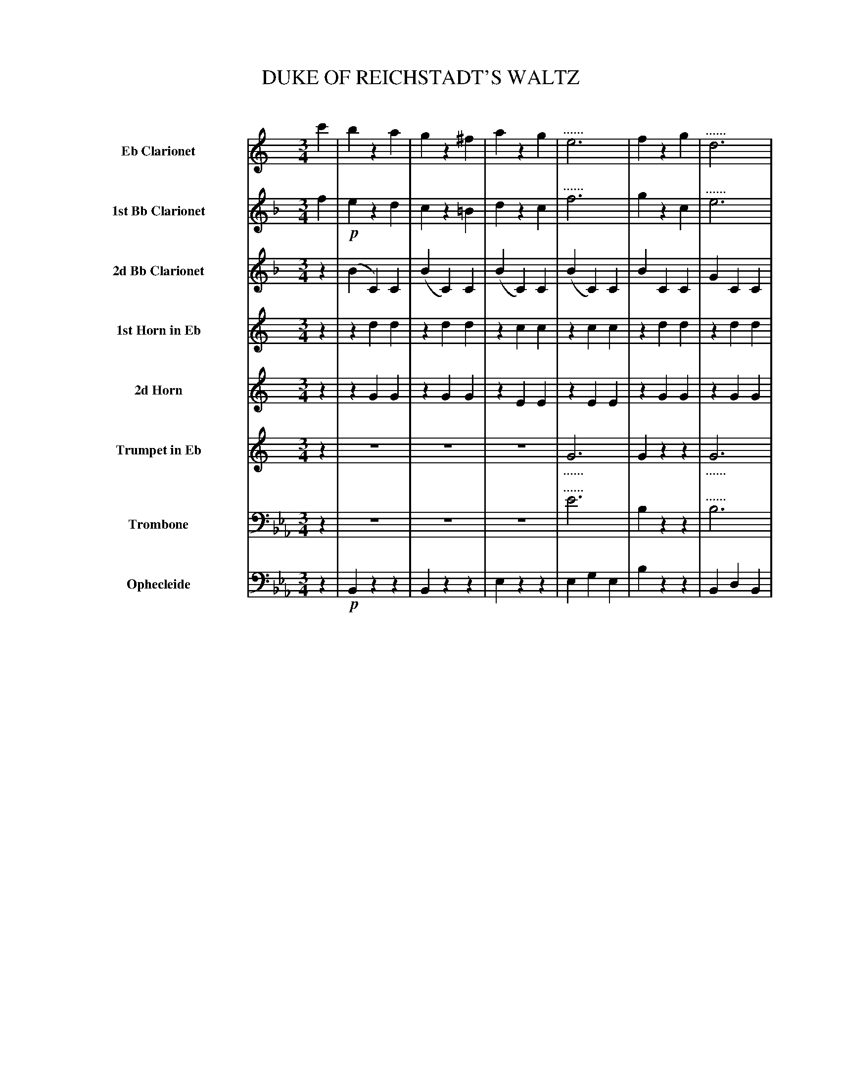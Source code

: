 X: 11291
T: DUKE OF REICHSTADT'S WALTZ
C:
%R: waltz
N: This is version 1, for ABC software that doesn't understand tremolo notation.
N: The book uses both 6 dots and the beam across the note's step to indicate the repetitions; only the 6 dots are used here.
N: The dotted high notes in voices 1,2 bars 20,22,24 are indicated as 6-note tremolos, which was probably what was intended.
B: Elias Howe "The Musician's Companion" Part 1 1842 p.129-134
S: http://imslp.org/wiki/The_Musician's_Companion_(Howe,_Elias)
Z: 2015 John Chambers <jc:trillian.mit.edu>
N: There are several bars with seemingly missing tremolo signs in on some full-measure notes. Not fixed.
N: The repeat symbols are a bit odd, with "Trio" in the middle of a long repeated section. Not fixed.
N: There's an extra beat at the start of the Trio section. Not fixed.
M: 3/4
L: 1/8
K: Eb
%%indent 70
% - - - - - - - - - - - - - - - - - - - - - - - - -
V: 1 name="Eb Clarionet" sname="EbClar" staves=8
K: C
c'2 | b2 z2 a2 | g2 z2 ^f2 | a2 z2 g2 | "^......"e6 | f2 z2 g2 | "^......"d6 |
e2 z2 g2 | "^......"c'6 | b2 z2 a2 | g2 z2 ^f2 | a2 z2 g2 | "^......"g6 | f2 z2 a2 | "^......"d'6 | e'2 (ac').g.e |
c4 H::!mf! b2 | c'2 z2 d'2 | e'2 z2 c'2 | b2 z2 c'2 | "^......"d'6 | a2 z2 b2 | "^......"c'6 | g2 z2 a2 | "^......"b6 |
c'2 z2 !f!d'2 | (^f'3 e'd'c') | b2 z2 c'2 | (e'3 d'c')b | a2 z2 b2 | (d'3 c'ba) | (g2 {a}g^fga) | g2 z2 c'2 |]| [K:F] "Trio."z2 |
z6 | z6 | z6 | z6 | z6 | z6 | z6 | z2 z2 :: a2 | aa a2 (=b^c') | d'd' d'2 ef |
gg g2 (fd) | cc c2 c2 | aa a2 g2 | ff f2 c2 | dd d2 c2 | dd d2 c2 | aa a2 g2 | ff f2 c2 | dd d2 e2 | f2 "^D.C."f2 :|
% - - - - - - - - - - - - - - - - - - - - - - - - -
V: 2 name="1st Bb Clarionet" sname="BbClar1"
K: F
f2 | !p!e2 z2 d2 | c2 z2 =B2 | d2 z2 c2 | "^......"f6 | g2 z2 c2 | "^......"e6 |
f2 z2 c2 | "^......"f6 | e2 z2 d2 | c2 z2 =B2 | d2 z2 c2 | "^......"a6 | g2 z2 d2 | "^......"[g6e6] | [a2f2] (ef).c.A |
F4 :: e2 | f2 z2 g2 | a2 z2 f2 | e2 z2 f2 | "^......"g6 | d2 z2 e2 | "^......"f6 | c2 z2 d2 | "^......"e6 |
f2 z2 g2 | (=b3 agf) | e2 z2 f2 | (a3 gfe) | d2 z2 e2 | (g3 fed) | c2 {d}c=Bcd | c2 z2 f2 |]| [K:Bb] f2 |
.d'.d' .d'2.c'2 | .b.b .b2 .f2 | .g.g .g2 .f2 | .g.g .g2 .f2 | d'd' d'2 c'2 | bb b2 f2 | gg g2 a2 | b2 b2 :: !f!d2 | dd d2 =e^f | gg g2 ab |
c'c' c'2 bg | ff f2 f2 | !p!d'd' d'2 c'2 | bb b2 f2 | gg g2 f2 | gg g2 f2 | d'd' d'2 c'2 | bb b2 f2 | gg g2 a2 | b2 b2 :|
% - - - - - - - - - - - - - - - - - - - - - - - - -
V: 3 name="2d Bb Clarionet" sname="BbClar2"
K: F
z2 | (B2 C2) C2 | (B2 C2) C2 | (B2 C2) C2 | (B2 C2) C2 | B2 C2 C2 | G2 C2 C2 |
A2 C2 C2 | A2 C2 C2 | B2 C2 C2 | B2 C2 C2 | A2 C2 C2 | c2 D2 D2 | B2 D2 D2 | B2 C2 C2 | A2 c2 c2 |
A4 :: c2 | d2 z2 e2 | f2 z2 d2 | c2 z2 d2 | "^......"e6 | =B2 z2 c2 | "^......"d6 | E2 z2 G2 | "^......"c6 |
d2 z2 e2 | (g3 fec) | c2 z2 d2 | (f3 edc) | =B2 z2 c2 | (e3 dcG) | E2 (EDEF) | E2 z2 z2 |]| [K:Bb] !p!F2 |
.f.f .f2 .e2 | .d.d .d2 .d2 | ee e2 F2 | ee e2 F2 | ff f2 e2 | dd d2 d2 | ee e2 e2 | d2 d2 :: z2 | cc c2 c2 | BB B2 B2 |
BB B2 B2 | AA A2 F2 | ff f2 e2 | dd d2 d2 | ee e2 F2 | ee e2 F2 | ff f2 e2 | dd d2 d2 | ee e2 e2 | d2 d2 :|
% - - - - - - - - - - - - - - - - - - - - - - - - -
V: 4 name="1st Horn in Eb" sname="EbHn1"
K: C
z2 | z2 d2 d2 | z2 d2 d2 | z2 c2 c2 | z2 c2 c2 | z2 d2 d2 | z2 d2 d2 |
z2 c2 c2 | z2 c2 c2 | z2 d2 d2 | z2 d2 d2 | z2 e2 e2 | z2 g2 g2 | z2 f2 f2 | z2 d2 d2 | z2 c2 c2 |
c4 :: z2 | z2 d2 d2 | z2 d2 d2 | z2 d2 d2 | z2 d2 d2 | z2 d2 d2 | z2 d2 d2 | z2 d2 d2 | z2 d2 d2 |
z2 d2 d2 | z2 d2 d2 | z2 d2 d2 | z2 d2 d2 | z2 d2 d2 | z2 d2 d2 | z2 d2 d2 | d2 z2 z2 |]| [K:F] z2 |
.c.c .c2 .c2 | .c.c .c2 .c2 | z2 c2 c2 | z2 c2 c2 | cc c2 c2 | cc c2 c2 | z2 c2 c2 | c2 c2 :: z2 | ee e2 e2 | dd d2 d2 |
dd d2 d2 | cc c2 z2 | cc c2 c2 | cc c2 c2 | z2 c2 c2 | z2 c2 c2 | cc c2 c2 | cc c2 c2 | z2 c2 c2 | c2 c2 :|
% - - - - - - - - - - - - - - - - - - - - - - - - -
V: 5 name="2d Horn" sname="EbHn2"
K: C
z2 | z2 G2 G2 | z2 G2 G2 | z2 E2 E2 | z2 E2 E2 | z2 G2 G2 | z2 G2 G2 |
z2 E2 E2 | z2 E2 E2 | z2 G2 G2 | z2 G2 G2 | z2 c2 c2 | z2 e2 e2 | z2 d2 d2 | z2 G2 G2 | z2 E2 E2 |
E4 :: z2 | z2 A2 A2 | z2 A2 A2 | z2 G2 G2 | z2 G2 G2 | z2 A2 A2 | z2 A2 A2 | z2 G2 G2 | z2 G2 G2 |
z2 A2 A2 | z2 A2 A2 | z2 G2 G2 | z2 G2 G2 | z2 A2 A2 | z2 A2 A2 | z2 G2 G2 | G2 z2 z2 |]| [K:F] z2 |
.A.A .A2 .B2 | .A.A .A2 .A2 | z2 B2 B2 | z2 B2 B2 | AA A2 B2 | AA A2 A2 | z2 G2 G2 | A2 A2 :: z2 | AA A2 A2 | AA A2 A2 |
GG G2 G2 | EE E2 z2 | AA A2 B2 | AA A2 A2 | z2 B2 B2 | z2 B2 B2 | AA A2 B2 | AA A2 A2 | z2 G2 G2 | A2 A2 :|
% - - - - - - - - - - - - - - - - - - - - - - - - -
V: 6 name="Trumpet in Eb" sname="EbTpt"
K: C
z2 | z6 | z6 | z6 | "_......"G6 | G2 z2 z2 | "_......"G6 |
G2 z2 z2 | z6 | z2 G2 G2 | z2 G2 G2 | z2 G2 G2 | "^......"A6 | A2 z2 z2 | "^......"G6 | c2 c2 c2 |
c4 :: z2 | z2 d2 d2 | z2 d2 d2 | z2 G2 G2 | z2 G2 G2 | z2 d2 d2 | z2 d2 d2 | z2 G2 G2 | z2 G2 G2 |
z2 d2 d2 | z2 dd d2 | z2 G2 G2 | z2 GG G2 | z2 d2 d2 | z2 dd d2 | z2 G2 G2 | G2 z2 z2 |]| [K:F] z2 |
z6 | z2 z2 c2 | dd d2 c2 | dd d2 c2 | z6 | z2 z2 c2 | dd d2 c2 | c2 c2 :: z2 | EE E2 E2 | dd d2 d2 |
GG G2 G2 | cc c2 z2 | z6 | z2 z2 c2 | dd d2 c2 | dd d2 c2 | z6 | z2 z2 c2 | dd d2 c2 | c2c2 :|
% - - - - - - - - - - - - - - - - - - - - - - - - -
V: 7 name="Trombone" sname="Tbn" clef=bass middle=D
K: Eb
z2 | z6 | z6 | z6 | "^......"e6 | B2 z2 z2 | "^......"B6 |
e2 z2 z2 | E2 G2 E2 | B2 z2 z2 | B2 z2 z2 | E2 z2 z2 | "^......"=e6 | f2 z2 z2 | "^......"d6 | e2 E2 E2 |
E4 :: z2 | !mf!z2 e2 e2 | z2 e2 e2 | z2 d2 d2 | z2 d2 d2 | z2 e2 e2 | z2 e2 e2 | z2 d2 d2 | z2 d2 d2 |
z2 e2 e2 | z2 e2e2 | z2 d2d2 | z2 d2d2 | z2 e2 e2 | z2 e2 e2 | z2 d2 d2 | d2 z2 z2 |]| [K:Ab] z2 |
AA A2 B2 | AA A2 A2 | z2 B2 B2 | z2 B2 B2 | AA A2 B2 | AA A2 A2 | z2 B2 B2 | A2 A2 :: z2 | =ee e2 c2 | ff f2 f2 |
=dd d2 B2 | ee e2 z2 | AA A2 B2 | AA A2 A2 | z2 B2 B2 | z2 B2 B2 | AA A2 B2 | AA A2A2 | z2 B2B2 | A2 A2 :|
% - - - - - - - - - - - - - - - - - - - - - - - - -
V: 8 name="Ophecleide" sname="Oph" clef=bass middle=d
K: Eb
z2 | !p!B2 z2 z2 | B2 z2 z2 | e2 z2 z2 | e2 g2 e2 | b2 z2 z2 | B2 d2 B2 |
e2 z2 z2 | E2 G2 E2 | !f!B2 z2 z2 | B2 z2 z2 | E2 z2 z2 | c2 =e2 c2 | f2 z2 z2 | B2 d2 B2 | e2 E2 E2 |
E4 H:: z2 | !mf!f2 z2 z2 | F2 z2 z2 | B2 z2 z2 | B2 d2 B2 | f2 z2 z2 | F2 =A2 F2 | B2 z2 z2 | B2 d2 B2 |
f2 z2 z2 | F2 z2 z2 | B2 z2 z2 | B2 z2 z2 | f2 z2 z2 | F2 z2 z2 | B2 d2 f2 | B2 z2z2 |]| [K:Ab] z2 |
!p!A2 z2 z2 | A2 z2 z2 | G2 z2 z2 | G2 z2 z2 | A2 z2 z2 | A2 z2 z2 | G2 z2 E2 | A2 A2 :: !f!z2 | =ee e2 c2 | ff f2 f2 |
=dd d2 B2 | ee e2 z2 | !p!A2 z2 z2 | A2 z2 z2 | G2 z2 z2 | G2 z2 z2 | A2 z2 z2 | A2 z2 z2 | G2 z2 E2 | A2 "^D.C."A2 :|
% - - - - - - - - - - - - - - - - - - - - - - - - -

